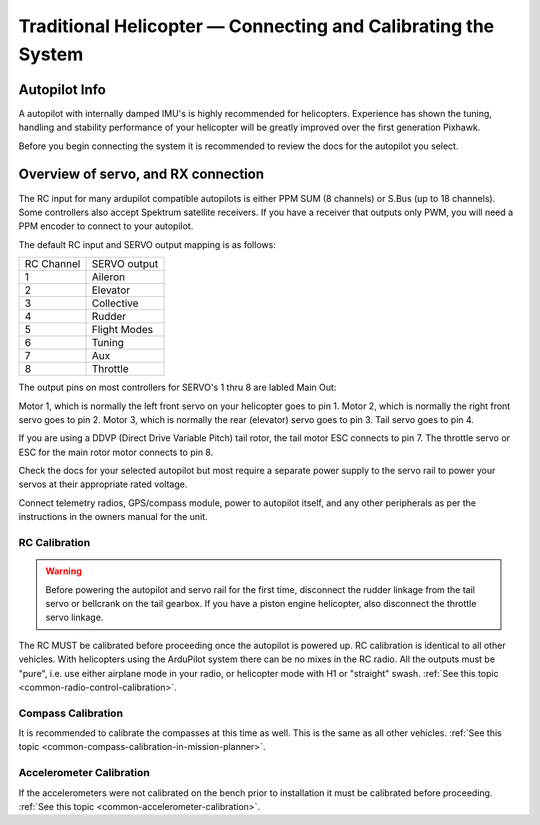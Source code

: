 .. _traditional-helicopter-connecting-apm:

==============================================================
Traditional Helicopter — Connecting and Calibrating the System
==============================================================

Autopilot Info
==============

.. image:: ../images/pixhackv5.jpg
    :target: ../_images/pixhackv5.jpg

A autopilot with internally damped IMU's is highly recommended for 
helicopters. Experience has shown the tuning, handling and stability 
performance of your helicopter will be greatly improved over the first 
generation Pixhawk.

Before you begin connecting the system it is recommended to review the docs for
the autopilot you select.

Overview of servo, and RX connection
====================================

The RC input for many ardupilot compatible autopilots is either PPM SUM
(8 channels) or S.Bus (up to 18 channels).  Some controllers also accept Spektrum
satellite receivers.  If you have a receiver that outputs only PWM, you will need
a PPM encoder to connect to your autopilot.

The default RC input and SERVO output mapping is as follows:

+--------------+-------------+
| RC Channel   | SERVO output|
+--------------+-------------+
| 1            | Aileron     |
+--------------+-------------+
| 2            | Elevator    |
+--------------+-------------+
| 3            | Collective  |
+--------------+-------------+
| 4            | Rudder      |
+--------------+-------------+
| 5            | Flight Modes|
+--------------+-------------+
| 6            | Tuning      |
+--------------+-------------+
| 7            | Aux         |
+--------------+-------------+
| 8            | Throttle    |
+--------------+-------------+

The output pins on most controllers for SERVO's 1 thru 8 are labled Main Out:

.. image:: ../images/PH21_2.jpg
    :target: ../_images/PH21_2.jpg

Motor 1, which is normally the left front servo on your helicopter goes to pin 1.
Motor 2, which is normally the right front servo goes to pin 2.  Motor 3, which 
is normally the rear (elevator) servo goes to pin 3. Tail servo goes to pin 4.

If you are using a DDVP (Direct Drive Variable Pitch) tail rotor, the tail motor
ESC connects to pin 7. The throttle servo or ESC for the main rotor motor
connects to pin 8.

Check the docs for your selected autopilot but most require a separate 
power supply to the servo rail to power your servos at their appropriate rated 
voltage. 

Connect telemetry radios, GPS/compass module, power to autopilot itself,
and any other peripherals as per the instructions in the owners manual for the unit.

RC Calibration
--------------

.. warning::

   Before powering the autopilot and servo rail for the first time, 
   disconnect the rudder linkage from the tail servo or bellcrank on the tail 
   gearbox. If you have a piston engine helicopter, also disconnect the throttle
   servo linkage. 

The RC MUST be calibrated before proceeding once the autopilot is powered up.
RC calibration is identical to all other vehicles. With helicopters using the
ArduPilot system there can be no mixes in the RC radio. All the outputs must be
"pure", i.e. use either airplane mode in your radio, or helicopter mode with H1
or "straight" swash.
:ref:`See this topic <common-radio-control-calibration>`.

Compass Calibration
-------------------

It is recommended to calibrate the compasses at this time as well. This is the
same as all other vehicles.
:ref:`See this topic <common-compass-calibration-in-mission-planner>`.

Accelerometer Calibration
-------------------------
If the accelerometers were not calibrated on the bench prior to installation it
must be calibrated before proceeding.
:ref:`See this topic <common-accelerometer-calibration>`.
